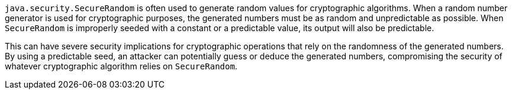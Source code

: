 `java.security.SecureRandom` is often used to generate random values for cryptographic algorithms. When a random number generator is used for cryptographic purposes, the generated numbers must be as random and unpredictable as possible. When `SecureRandom` is improperly seeded with a constant or a predictable value, its output will also be predictable.

This can have severe security implications for cryptographic operations that rely on the randomness of the generated numbers. By using a predictable seed, an attacker can potentially guess or deduce the generated numbers, compromising the security of whatever cryptographic algorithm relies on `SecureRandom`.
